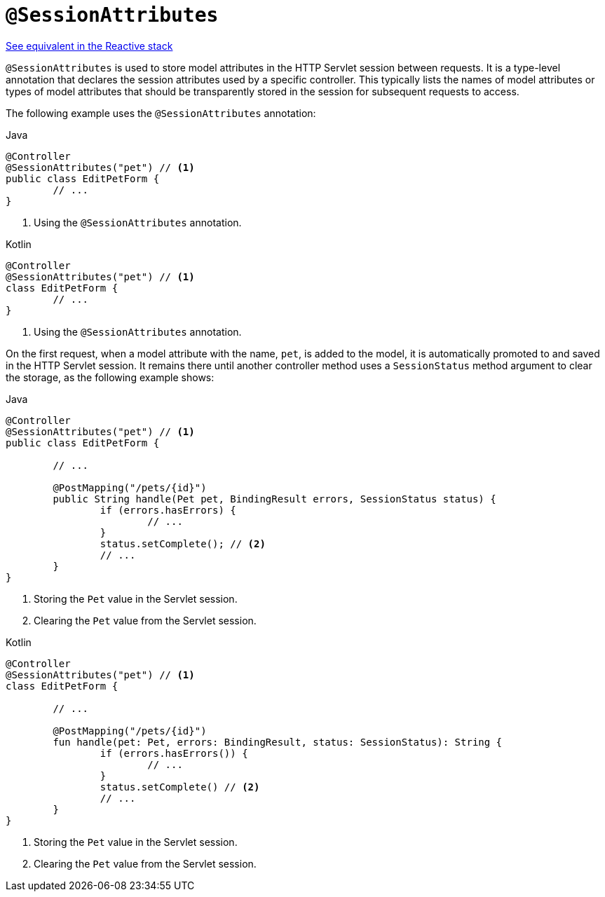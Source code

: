 [[mvc-ann-sessionattributes]]
= `@SessionAttributes`

[.small]#<<web-reactive.adoc#webflux-ann-sessionattributes, See equivalent in the Reactive stack>>#

`@SessionAttributes` is used to store model attributes in the HTTP Servlet session between
requests. It is a type-level annotation that declares the session attributes used by a
specific controller. This typically lists the names of model attributes or types of
model attributes that should be transparently stored in the session for subsequent
requests to access.

The following example uses the `@SessionAttributes` annotation:

[source,java,indent=0,subs="verbatim,quotes",role="primary"]
.Java
----
	@Controller
	@SessionAttributes("pet") // <1>
	public class EditPetForm {
		// ...
	}
----
<1> Using the `@SessionAttributes` annotation.

[source,kotlin,indent=0,subs="verbatim,quotes",role="secondary"]
.Kotlin
----
	@Controller
	@SessionAttributes("pet") // <1>
	class EditPetForm {
		// ...
	}
----
<1> Using the `@SessionAttributes` annotation.

On the first request, when a model attribute with the name, `pet`, is added to the model,
it is automatically promoted to and saved in the HTTP Servlet session. It remains there
until another controller method uses a `SessionStatus` method argument to clear the
storage, as the following example shows:

[source,java,indent=0,subs="verbatim,quotes",role="primary"]
.Java
----
	@Controller
	@SessionAttributes("pet") // <1>
	public class EditPetForm {

		// ...

		@PostMapping("/pets/{id}")
		public String handle(Pet pet, BindingResult errors, SessionStatus status) {
			if (errors.hasErrors) {
				// ...
			}
			status.setComplete(); // <2>
			// ...
		}
	}
----
<1> Storing the `Pet` value in the Servlet session.
<2> Clearing the `Pet` value from the Servlet session.

[source,kotlin,indent=0,subs="verbatim,quotes",role="secondary"]
.Kotlin
----
@Controller
@SessionAttributes("pet") // <1>
class EditPetForm {

	// ...

	@PostMapping("/pets/{id}")
	fun handle(pet: Pet, errors: BindingResult, status: SessionStatus): String {
		if (errors.hasErrors()) {
			// ...
		}
		status.setComplete() // <2>
		// ...
	}
}
----
<1> Storing the `Pet` value in the Servlet session.
<2> Clearing the `Pet` value from the Servlet session.


